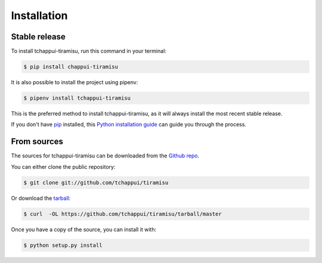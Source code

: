 .. highlight:: shell

============
Installation
============


Stable release
--------------

To install tchappui-tiramisu, run this command in your terminal:

.. code-block:: console

    $ pip install chappui-tiramisu

It is also possible to install the project using pipenv:

.. code-block:: console

    $ pipenv install tchappui-tiramisu

This is the preferred method to install tchappui-tiramisu, as it will always install the most recent stable release.

If you don't have `pip`_ installed, this `Python installation guide`_ can guide
you through the process.

.. _pip: https://pip.pypa.io
.. _Python installation guide: http://docs.python-guide.org/en/latest/starting/installation/


From sources
------------

The sources for tchappui-tiramisu can be downloaded from the `Github repo`_.

You can either clone the public repository:

.. code-block:: console

    $ git clone git://github.com/tchappui/tiramisu

Or download the `tarball`_:

.. code-block:: console

    $ curl  -OL https://github.com/tchappui/tiramisu/tarball/master

Once you have a copy of the source, you can install it with:

.. code-block:: console

    $ python setup.py install


.. _Github repo: https://github.com/tchappui/tiramisu
.. _tarball: https://github.com/tchappui/tiramisu/tarball/master
